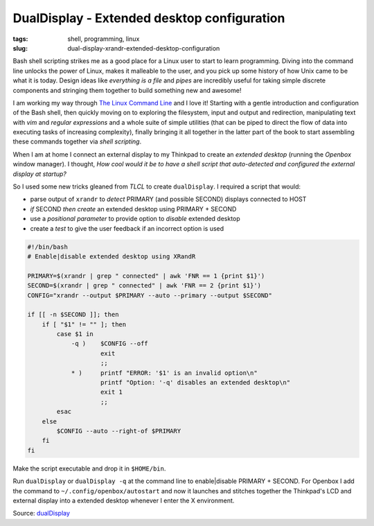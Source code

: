 ============================================
DualDisplay - Extended desktop configuration
============================================

:tags: shell, programming, linux
:slug: dual-display-xrandr-extended-desktop-configuration

Bash shell scripting strikes me as a good place for a Linux user to start to learn programming. Diving into the command line unlocks the power of Linux, makes it malleable to the user, and you pick up some history of how Unix came to be what it is today. Design ideas like *everything is a file* and *pipes* are incredibly useful for taking simple discrete components and stringing them together to build something new and awesome!

I am working my way through `The Linux Command Line <http://linuxcommand.org/tlcl.php>`_ and I love it! Starting with a gentle introduction and configuration of the Bash shell, then quickly moving on to exploring the filesystem, input and output and redirection, manipulating text with *vim* and *regular expressions* and a whole suite of simple utilities (that can be piped to direct the flow of data into executing tasks of increasing complexity), finally bringing it all together in the latter part of the book to start assembling these commands together via *shell scripting*.

When I am at home I connect an external display to my Thinkpad to create an *extended desktop* (running the *Openbox* window manager). I thought, *How cool would it be to have a shell script that auto-detected and configured the external display at startup?*

So I used some new tricks gleaned from *TLCL* to create ``dualDisplay``. I required a script that would:

* parse output of ``xrandr`` to *detect* PRIMARY (and possible SECOND) displays connected to HOST
* *if* SECOND *then create* an extended desktop using PRIMARY + SECOND
* use a *positional parameter* to provide option to *disable* extended desktop
* create a *test* to give the user feedback if an incorrect option is used

.. code-block:: bash

    #!/bin/bash
    # Enable|disable extended desktop using XRandR

    PRIMARY=$(xrandr | grep " connected" | awk 'FNR == 1 {print $1}')
    SECOND=$(xrandr | grep " connected" | awk 'FNR == 2 {print $1}')
    CONFIG="xrandr --output $PRIMARY --auto --primary --output $SECOND"

    if [[ -n $SECOND ]]; then
        if [ "$1" != "" ]; then
            case $1 in
                -q )    $CONFIG --off
                        exit
                        ;;
                * )     printf "ERROR: '$1' is an invalid option\n"
                        printf "Option: '-q' disables an extended desktop\n"
                        exit 1
                        ;;
            esac
        else
            $CONFIG --auto --right-of $PRIMARY
        fi
    fi

Make the script executable and drop it in ``$HOME/bin``.

Run ``dualDisplay`` or ``dualDisplay -q`` at the command line to enable|disable PRIMARY + SECOND. For Openbox I add the command to ``~/.config/openbox/autostart`` and now it launches and stitches together the Thinkpad's LCD and external display into a extended desktop whenever I enter the X environment.

Source: `dualDisplay <https://github.com/vonbrownie/linux-home-bin/blob/master/dualDisplay>`_
